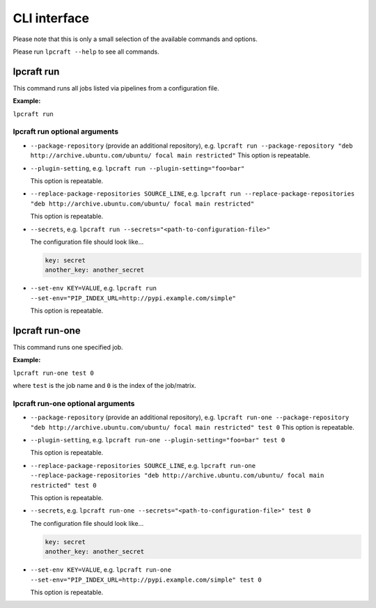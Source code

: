 =============
CLI interface
=============

Please note that this is only a small selection of the available commands and
options.

Please run ``lpcraft --help`` to see all commands.

lpcraft run
-----------

This command runs all jobs listed via pipelines from a configuration file.

**Example:**

``lpcraft run``

lpcraft run optional arguments
~~~~~~~~~~~~~~~~~~~~~~~~~~~~~~

- ``--package-repository`` (provide an additional repository), e.g.
  ``lpcraft run --package-repository "deb http://archive.ubuntu.com/ubuntu/ focal main restricted"``
  This option is repeatable.

- ``--plugin-setting``, e.g.
  ``lpcraft run --plugin-setting="foo=bar"``

  This option is repeatable.

- ``--replace-package-repositories SOURCE_LINE``, e.g.
  ``lpcraft run --replace-package-repositories "deb http://archive.ubuntu.com/ubuntu/ focal main restricted"``

  This option is repeatable.


- ``--secrets``, e.g.
  ``lpcraft run --secrets="<path-to-configuration-file>"``

  The configuration file should look like...

  .. code::

    key: secret
    another_key: another_secret

- ``--set-env KEY=VALUE``, e.g.
  ``lpcraft run --set-env="PIP_INDEX_URL=http://pypi.example.com/simple"``

  This option is repeatable.

lpcraft run-one
---------------

This command runs one specified job.

**Example:**

``lpcraft run-one test 0``

where ``test`` is the job name and ``0`` is the index of the job/matrix.

lpcraft run-one optional arguments
~~~~~~~~~~~~~~~~~~~~~~~~~~~~~~~~~~

- ``--package-repository`` (provide an additional repository), e.g.
  ``lpcraft run-one --package-repository "deb http://archive.ubuntu.com/ubuntu/ focal main restricted" test 0``
  This option is repeatable.

- ``--plugin-setting``, e.g.
  ``lpcraft run-one --plugin-setting="foo=bar" test 0``

  This option is repeatable.

- ``--replace-package-repositories SOURCE_LINE``, e.g.
  ``lpcraft run-one --replace-package-repositories "deb http://archive.ubuntu.com/ubuntu/ focal main restricted" test 0``

  This option is repeatable.

- ``--secrets``, e.g.
  ``lpcraft run-one --secrets="<path-to-configuration-file>" test 0``

  The configuration file should look like...

  .. code::

    key: secret
    another_key: another_secret

- ``--set-env KEY=VALUE``, e.g.
  ``lpcraft run-one --set-env="PIP_INDEX_URL=http://pypi.example.com/simple" test 0``

  This option is repeatable.

